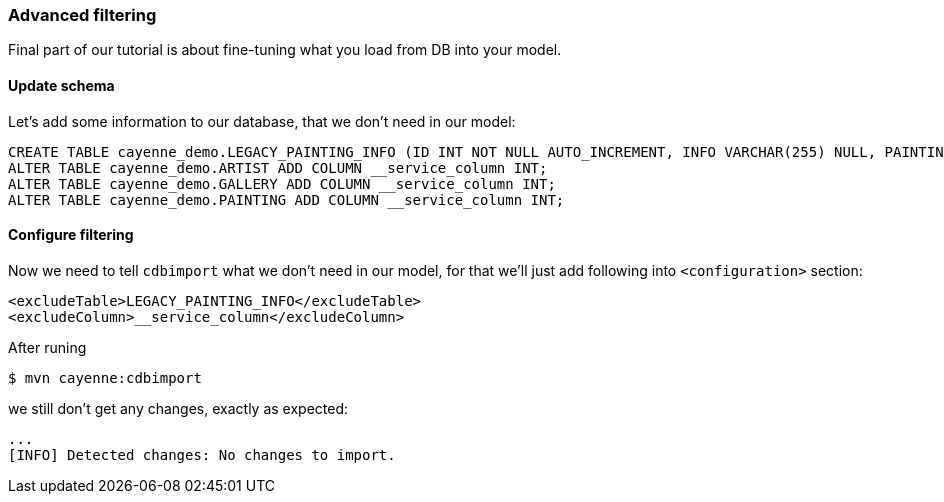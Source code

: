 // Licensed to the Apache Software Foundation (ASF) under one or more
// contributor license agreements. See the NOTICE file distributed with
// this work for additional information regarding copyright ownership.
// The ASF licenses this file to you under the Apache License, Version
// 2.0 (the "License"); you may not use this file except in compliance
// with the License. You may obtain a copy of the License at
//
// http://www.apache.org/licenses/LICENSE-2.0 Unless required by
// applicable law or agreed to in writing, software distributed under the
// License is distributed on an "AS IS" BASIS, WITHOUT WARRANTIES OR
// CONDITIONS OF ANY KIND, either express or implied. See the License for
// the specific language governing permissions and limitations under the
// License.
=== Advanced filtering

Final part of our tutorial is about fine-tuning what you load from DB into your model.

==== Update schema

Let's add some information to our database, that we don't need in our model: 
[source,sql]
----
CREATE TABLE cayenne_demo.LEGACY_PAINTING_INFO (ID INT NOT NULL AUTO_INCREMENT, INFO VARCHAR(255) NULL, PAINTING_ID INT NOT NULL, PRIMARY KEY (ID)) ENGINE=InnoDB;
ALTER TABLE cayenne_demo.ARTIST ADD COLUMN __service_column INT;
ALTER TABLE cayenne_demo.GALLERY ADD COLUMN __service_column INT;
ALTER TABLE cayenne_demo.PAINTING ADD COLUMN __service_column INT;
----

==== Configure filtering

Now we need to tell `cdbimport` what we don't need in our model, for that we'll just add following into ``<configuration>`` section:
[source,xml]
----
<excludeTable>LEGACY_PAINTING_INFO</excludeTable>
<excludeColumn>__service_column</excludeColumn>
----

After runing 
----
$ mvn cayenne:cdbimport
----

we still don't get any changes, exactly as expected: 
----
...
[INFO] Detected changes: No changes to import.
----